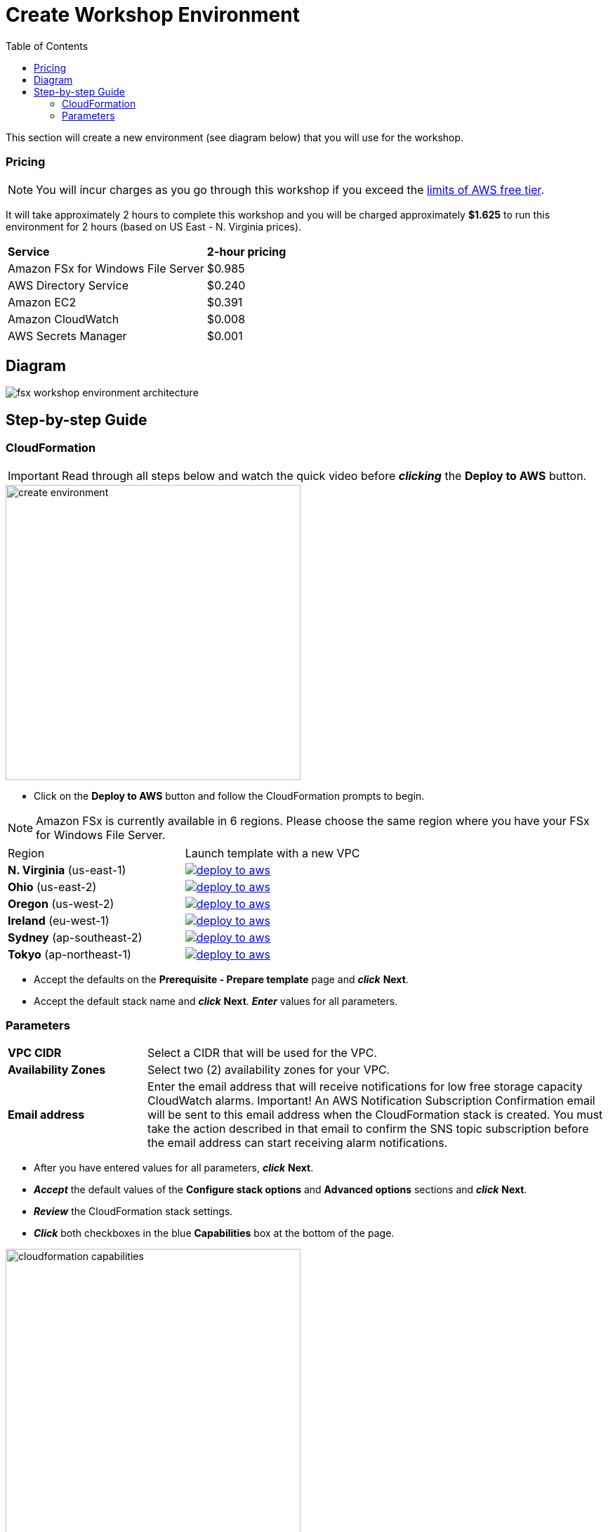 = Create Workshop Environment
:toc:
:icons:
:linkattrs:
:imagesdir: ../../resources/images

This section will create a new environment (see diagram below) that you will use for the workshop.

=== Pricing

NOTE: You will incur charges as you go through this workshop if you exceed the link:http://docs.aws.amazon.com/awsaccountbilling/latest/aboutv2/free-tier-limits.html[limits of AWS free tier].

It will take approximately 2 hours to complete this workshop and you will be charged approximately *$1.625* to run this environment for 2 hours (based on US East - N. Virginia prices).

|===

| *Service* | *2-hour pricing*
| Amazon FSx for Windows File Server
a| $0.985

| AWS Directory Service
a| $0.240

| Amazon EC2
a| $0.391

| Amazon CloudWatch
a| $0.008

| AWS Secrets Manager
a| $0.001

|===



== Diagram

image::fsx-workshop-environment-architecture.png[align="left"]


== Step-by-step Guide

=== CloudFormation

IMPORTANT: Read through all steps below and watch the quick video before *_clicking_* the *Deploy to AWS* button.

image::create-environment.gif[align="left", width=420]

* Click on the *Deploy to AWS* button and follow the CloudFormation prompts to begin.

NOTE: Amazon FSx is currently available in 6 regions. Please choose the same region where you have your FSx for Windows File Server.


|===

|Region | Launch template with a new VPC
| *N. Virginia* (us-east-1)
a| image::deploy-to-aws.png[link=https://console.aws.amazon.com/cloudformation/home?region=us-east-1#/stacks/new?stackName=fsx-windows-workshop&templateURL=https://s3.amazonaws.com/amazon-fsx/workshop/windows/templates/00-fsx-workshop.yaml]

| *Ohio* (us-east-2)
a| image::deploy-to-aws.png[link=https://console.aws.amazon.com/cloudformation/home?region=us-east-2#/stacks/new?stackName=fsx-windows-workshop&templateURL=https://s3.amazonaws.com/amazon-fsx/workshop/windows/templates/00-fsx-workshop.yaml]

| *Oregon* (us-west-2)
a| image::deploy-to-aws.png[link=https://console.aws.amazon.com/cloudformation/home?region=us-west-2#/stacks/new?stackName=fsx-windows-workshop&templateURL=https://s3.amazonaws.com/amazon-fsx/workshop/windows/templates/00-fsx-workshop.yaml]

| *Ireland* (eu-west-1)
a| image::deploy-to-aws.png[link=https://console.aws.amazon.com/cloudformation/home?region=eu-west-1#/stacks/new?stackName=fsx-windows-workshop&templateURL=https://s3.amazonaws.com/amazon-fsx/workshop/windows/templates/00-fsx-workshop.yaml]

| *Sydney* (ap-southeast-2)
a| image::deploy-to-aws.png[link=https://console.aws.amazon.com/cloudformation/home?region=ap-southeast-2#/stacks/new?stackName=fsx-windows-workshop&templateURL=https://s3.amazonaws.com/amazon-fsx/workshop/windows/templates/00-fsx-workshop.yaml]

| *Tokyo* (ap-northeast-1)
a| image::deploy-to-aws.png[link=https://console.aws.amazon.com/cloudformation/home?region=ap-northeast-1#/stacks/new?stackName=fsx-windows-workshop&templateURL=https://s3.amazonaws.com/amazon-fsx/workshop/windows/templates/00-fsx-workshop.yaml]


|===

* Accept the defaults on the *Prerequisite - Prepare template* page and *_click_* *Next*.

* Accept the default stack name and *_click_* *Next*. *_Enter_* values for all parameters.

=== Parameters

[cols="3,10"]
|===

| *VPC CIDR*
a| Select a CIDR that will be used for the VPC.

| *Availability Zones*
a| Select two (2) availability zones for your VPC.

| *Email address*
a| Enter the email address that will receive notifications for low free storage capacity CloudWatch alarms. Important! An AWS Notification Subscription Confirmation email will be sent to this email address when the CloudFormation stack is created. You must take the action described in that email to confirm the SNS topic subscription before the email address can start receiving alarm notifications.

|===

* After you have entered values for all parameters, *_click_* *Next*.
* *_Accept_* the default values of the *Configure stack options* and *Advanced options* sections and *_click_* *Next*.
* *_Review_* the CloudFormation stack settings.
* *_Click_* both checkboxes in the blue *Capabilities* box at the bottom of the page.

image::cloudformation-capabilities.png[align="left", width=420]

* *_Click_* *Create stack*.



